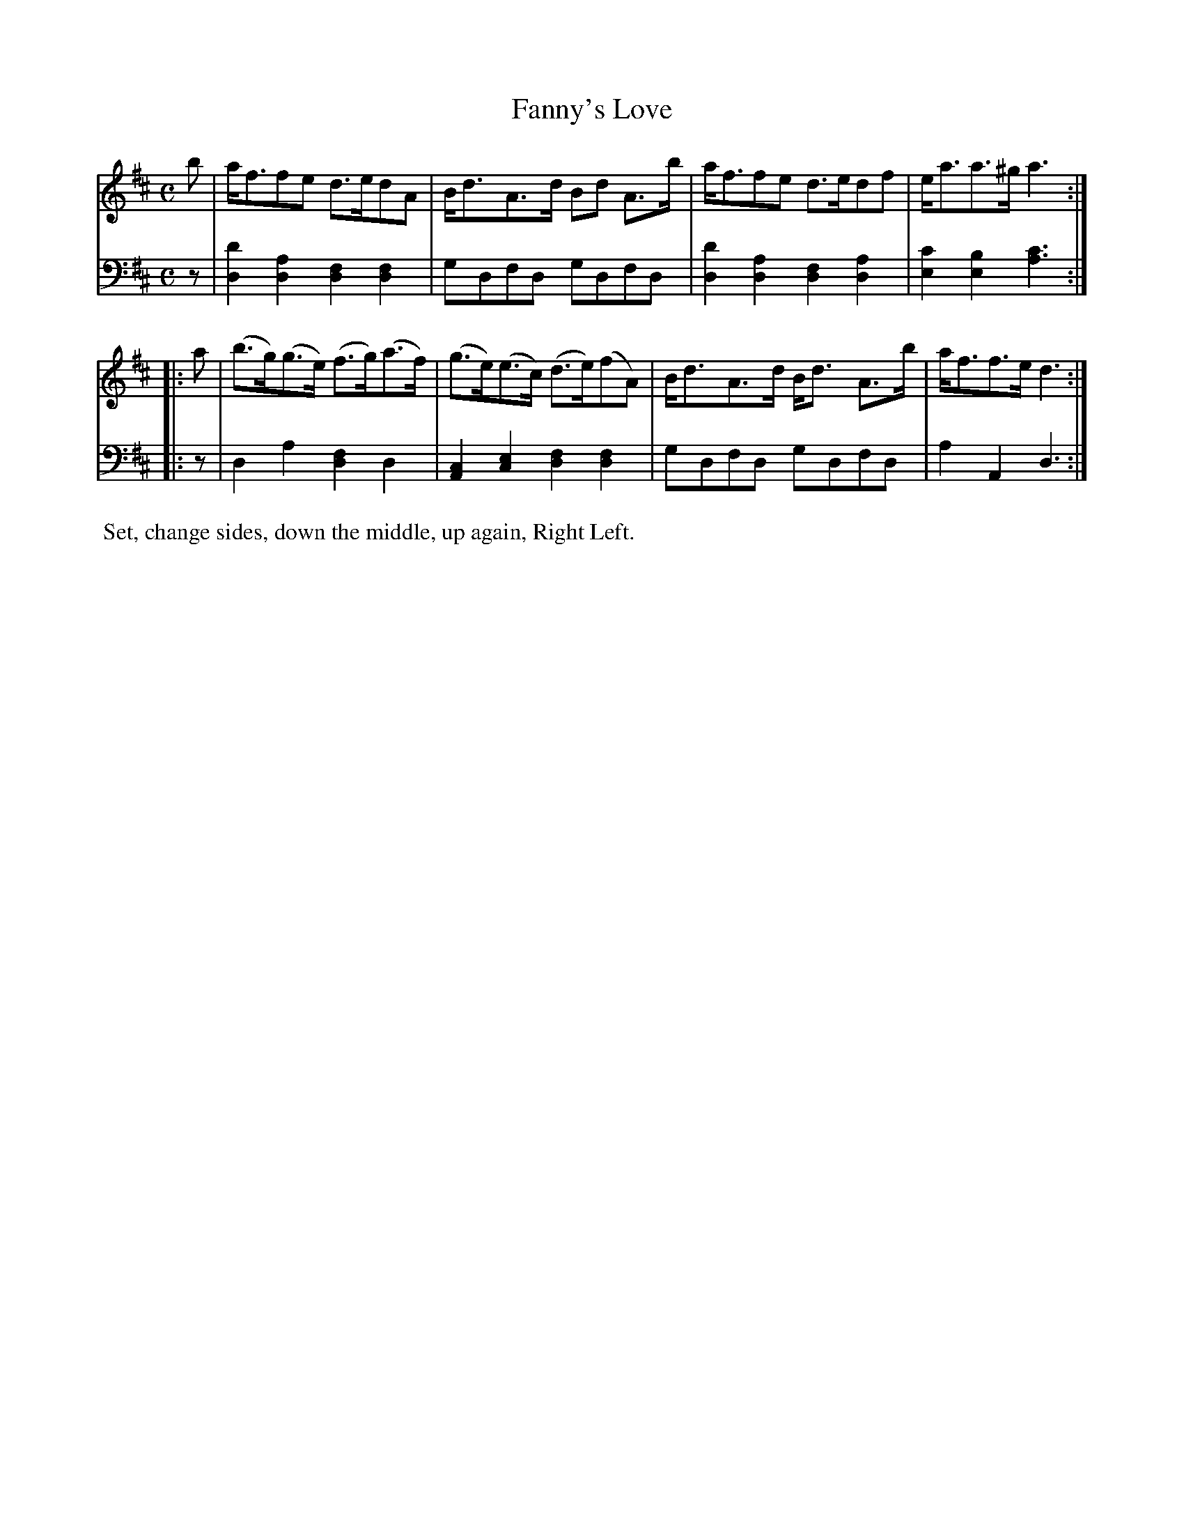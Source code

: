 X: 2
T: Fanny's Love
%R: strathspey, shottish
B: Name "Kauntze's Collection of the most favorite Dances, Reels, Waltzes, &c."
F: http://imslp.org/wiki/Kauntze%27s_Collection_of_Dances,_Reels,_Waltzes_etc._%28Various%29
Z: 2014 John Chambers <jc:trillian.mit.edu>
M: C
L: 1/8
K: D
% - - - - - - - - - - - - - - - - - - - - - - - - - - - - -
V: 1
b |\
a<ffe d>edA | B<dA>d Bd A>b |\
a<ffe d>edf | e<aa>^g a3 :|
|: a |\
(b>g)(g>e) (f>g)(a>f) | (g>e)(e>c) (d>e)(fA) |\
B<dA>d B<d A>b | a<ff>e d3 :|
% - - - - - - - - - - - - - - - - - - - - - - - - - - - - -
V: 2 clef=bass middle=d
z |\
[d2d'2][d2a2] [d2f2][d2f2] | gdfd gdfd |
[d2d'2][d2a2] [d2f2][d2a2] | [e2c'2][e2b2] [a3c'3] :||: z | d2a2 [d2f2]d2 |
[A2c2][c2e2] [d2f2][d2f2] | gdfd gdfd | a2A2 d3 :|
% - - - - - - - - - - Dance description - - - - - - - - - -
%%begintext align
%% Set, change sides, down the middle, up again, Right Left.
%%endtext
